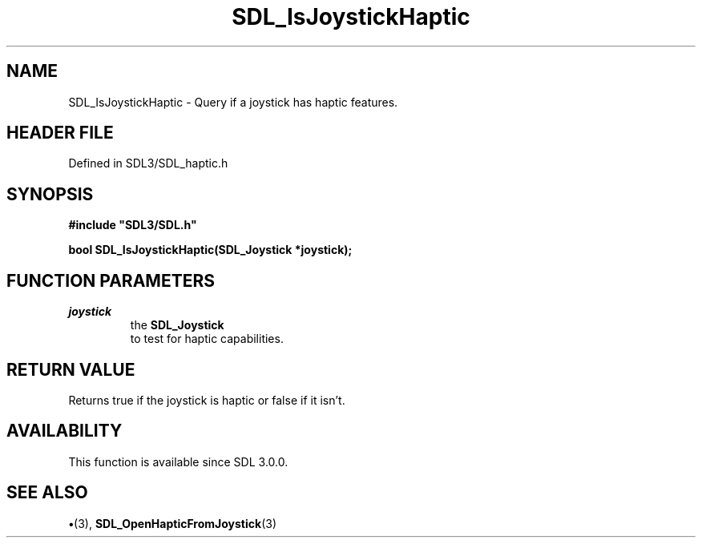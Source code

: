 .\" This manpage content is licensed under Creative Commons
.\"  Attribution 4.0 International (CC BY 4.0)
.\"   https://creativecommons.org/licenses/by/4.0/
.\" This manpage was generated from SDL's wiki page for SDL_IsJoystickHaptic:
.\"   https://wiki.libsdl.org/SDL_IsJoystickHaptic
.\" Generated with SDL/build-scripts/wikiheaders.pl
.\"  revision SDL-preview-3.1.3
.\" Please report issues in this manpage's content at:
.\"   https://github.com/libsdl-org/sdlwiki/issues/new
.\" Please report issues in the generation of this manpage from the wiki at:
.\"   https://github.com/libsdl-org/SDL/issues/new?title=Misgenerated%20manpage%20for%20SDL_IsJoystickHaptic
.\" SDL can be found at https://libsdl.org/
.de URL
\$2 \(laURL: \$1 \(ra\$3
..
.if \n[.g] .mso www.tmac
.TH SDL_IsJoystickHaptic 3 "SDL 3.1.3" "Simple Directmedia Layer" "SDL3 FUNCTIONS"
.SH NAME
SDL_IsJoystickHaptic \- Query if a joystick has haptic features\[char46]
.SH HEADER FILE
Defined in SDL3/SDL_haptic\[char46]h

.SH SYNOPSIS
.nf
.B #include \(dqSDL3/SDL.h\(dq
.PP
.BI "bool SDL_IsJoystickHaptic(SDL_Joystick *joystick);
.fi
.SH FUNCTION PARAMETERS
.TP
.I joystick
the 
.BR SDL_Joystick
 to test for haptic capabilities\[char46]
.SH RETURN VALUE
Returns true if the joystick is haptic or false if it isn't\[char46]

.SH AVAILABILITY
This function is available since SDL 3\[char46]0\[char46]0\[char46]

.SH SEE ALSO
.BR \(bu (3),
.BR SDL_OpenHapticFromJoystick (3)
